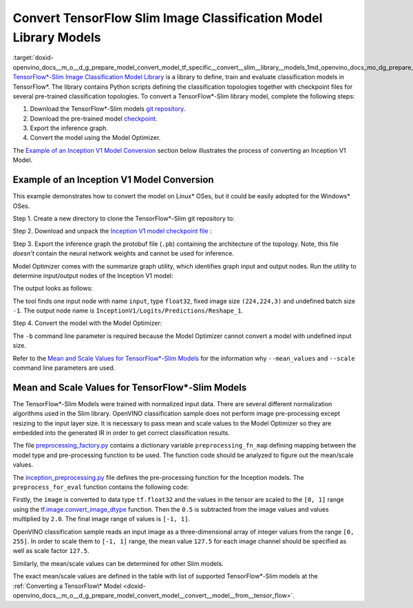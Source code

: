 .. index:: pair: page; Convert TensorFlow Slim Image Classification Model Library Models
.. _doxid-openvino_docs__m_o__d_g_prepare_model_convert_model_tf_specific__convert__slim__library__models:


Convert TensorFlow Slim Image Classification Model Library Models
=================================================================

:target:`doxid-openvino_docs__m_o__d_g_prepare_model_convert_model_tf_specific__convert__slim__library__models_1md_openvino_docs_mo_dg_prepare_model_convert_model_tf_specific_convert_slim_library_models` `TensorFlow\*-Slim Image Classification Model Library <https://github.com/tensorflow/models/tree/master/research/slim/README.md>`__ is a library to define, train and evaluate classification models in TensorFlow\*. The library contains Python scripts defining the classification topologies together with checkpoint files for several pre-trained classification topologies. To convert a TensorFlow\*-Slim library model, complete the following steps:

#. Download the TensorFlow\*-Slim models `git repository <https://github.com/tensorflow/models>`__.

#. Download the pre-trained model `checkpoint <https://github.com/tensorflow/models/tree/master/research/slim#pre-trained-models>`__.

#. Export the inference graph.

#. Convert the model using the Model Optimizer.

The `Example of an Inception V1 Model Conversion <#example_of_an_inception_v1_model_conversion>`__ section below illustrates the process of converting an Inception V1 Model.

.. _example_of_an_inception_v1_model_conversion:

Example of an Inception V1 Model Conversion
~~~~~~~~~~~~~~~~~~~~~~~~~~~~~~~~~~~~~~~~~~~

This example demonstrates how to convert the model on Linux\* OSes, but it could be easily adopted for the Windows\* OSes.

Step 1. Create a new directory to clone the TensorFlow\*-Slim git repository to:

.. ref-code-block:: cpp

	mkdir tf_models

.. ref-code-block:: cpp

	git clone https://github.com/tensorflow/models.git tf_models

Step 2. Download and unpack the `Inception V1 model checkpoint file <http://download.tensorflow.org/models/inception_v1_2016_08_28.tar.gz>`__ :

.. ref-code-block:: cpp

	wget http://download.tensorflow.org/models/inception_v1_2016_08_28.tar.gz

.. ref-code-block:: cpp

	tar xzvf inception_v1_2016_08_28.tar.gz

Step 3. Export the inference graph the protobuf file (``.pb``) containing the architecture of the topology. Note, this file *doesn't* contain the neural network weights and cannot be used for inference.

.. ref-code-block:: cpp

	python3 tf_models/research/slim/export_inference_graph.py \
	    --model_name inception_v1 \
	    --output_file inception_v1_inference_graph.pb

Model Optimizer comes with the summarize graph utility, which identifies graph input and output nodes. Run the utility to determine input/output nodes of the Inception V1 model:

.. ref-code-block:: cpp

	python3 <PYTHON_SITE_PACKAGES>/openvino/tools/mo/utils/summarize_graph.py --input_model ./inception_v1_inference_graph.pb

The output looks as follows:



.. ref-code-block:: cpp

	1 input(s) detected:
	Name: input, type: float32, shape: (-1,224,224,3)
	1 output(s) detected:
	InceptionV1/Logits/Predictions/Reshape_1

The tool finds one input node with name ``input``, type ``float32``, fixed image size ``(224,224,3)`` and undefined batch size ``-1``. The output node name is ``InceptionV1/Logits/Predictions/Reshape_1``.

Step 4. Convert the model with the Model Optimizer:

.. ref-code-block:: cpp

	mo --input_model ./inception_v1_inference_graph.pb --input_checkpoint ./inception_v1.ckpt -b 1 --mean_value [127.5,127.5,127.5] --scale 127.5

The ``-b`` command line parameter is required because the Model Optimizer cannot convert a model with undefined input size.

Refer to the `Mean and Scale Values for TensorFlow\*-Slim Models <#tf_slim_mean_scale_values>`__ for the information why ``--mean_values`` and ``--scale`` command line parameters are used.

.. _tf_slim_mean_scale_values:

Mean and Scale Values for TensorFlow\*-Slim Models
~~~~~~~~~~~~~~~~~~~~~~~~~~~~~~~~~~~~~~~~~~~~~~~~~~

The TensorFlow\*-Slim Models were trained with normalized input data. There are several different normalization algorithms used in the Slim library. OpenVINO classification sample does not perform image pre-processing except resizing to the input layer size. It is necessary to pass mean and scale values to the Model Optimizer so they are embedded into the generated IR in order to get correct classification results.

The file `preprocessing_factory.py <https://github.com/tensorflow/models/blob/master/research/slim/preprocessing/preprocessing_factory.py>`__ contains a dictionary variable ``preprocessing_fn_map`` defining mapping between the model type and pre-processing function to be used. The function code should be analyzed to figure out the mean/scale values.

The `inception_preprocessing.py <https://github.com/tensorflow/models/blob/master/research/slim/preprocessing/inception_preprocessing.py>`__ file defines the pre-processing function for the Inception models. The ``preprocess_for_eval`` function contains the following code:

.. ref-code-block:: cpp

	...
	import tensorflow as tf
	if image.dtype != tf.float32:
	  image = tf.image.convert_image_dtype(image, dtype=tf.float32)
	...
	image = tf.subtract(image, 0.5)
	image = tf.multiply(image, 2.0)
	return image

Firstly, the ``image`` is converted to data type ``tf.float32`` and the values in the tensor are scaled to the ``[0, 1]`` range using the `tf.image.convert_image_dtype <https://www.tensorflow.org/api_docs/python/tf/image/convert_image_dtype>`__ function. Then the ``0.5`` is subtracted from the image values and values multiplied by ``2.0``. The final image range of values is ``[-1, 1]``.

OpenVINO classification sample reads an input image as a three-dimensional array of integer values from the range ``[0, 255]``. In order to scale them to ``[-1, 1]`` range, the mean value ``127.5`` for each image channel should be specified as well as scale factor ``127.5``.

Similarly, the mean/scale values can be determined for other Slim models.

The exact mean/scale values are defined in the table with list of supported TensorFlow\*-Slim models at the :ref:`Converting a TensorFlow\* Model <doxid-openvino_docs__m_o__d_g_prepare_model_convert_model__convert__model__from__tensor_flow>`.

